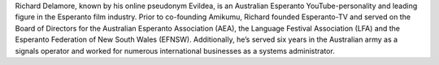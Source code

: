 Richard Delamore, known by his online pseudonym Evildea, is an Australian Esperanto YouTube-personality and leading figure in the Esperanto film industry. Prior to co-founding Amikumu, Richard founded Esperanto-TV and served on the Board of Directors for the Australian Esperanto Association (AEA), the Language Festival Association (LFA) and the Esperanto Federation of New South Wales (EFNSW). Additionally, he’s served six years in the Australian army as a signals operator and worked for numerous international businesses as a systems administrator.
